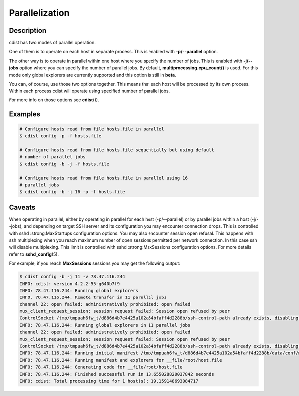 Parallelization
===============

Description
-----------
cdist has two modes of parallel operation.

One of them is to operate on each host in separate process. This is enabled
with :strong:`-p/--parallel` option.

The other way is to operate in parallel within one host where you specify
the number of jobs. This is enabled with :strong:`-j/--jobs` option where you
can specify the number of parallel jobs. By default,
:strong:`multiprocessing.cpu_count()` is used. For this mode only global
explorers are currently supported and this option is still in :strong:`beta`.

You can, of course, use those two options together. This means that each host
will be processed by its own process. Within each process cdist will operate
using specified number of parallel jobs.

For more info on those options see :strong:`cdist`\ (1).


Examples
--------

.. code-block:: sh

    # Configure hosts read from file hosts.file in parallel
    $ cdist config -p -f hosts.file

    # Configure hosts read from file hosts.file sequentially but using default
    # number of parallel jobs
    $ cdist config -b -j -f hosts.file

    # Configure hosts read from file hosts.file in parallel using 16
    # parallel jobs
    $ cdist config -b -j 16 -p -f hosts.file


Caveats
-------
When operating in parallel, either by operating in parallel for each host
(-p/--parallel) or by parallel jobs within a host (-j/--jobs), and depending
on target SSH server and its configuration you may encounter connection drops.
This is controlled with sshd :strong:MaxStartups configuration options.
You may also encounter session open refusal. This happens with ssh multiplexing
when you reach maximum number of open sessions permitted per network 
connection. In this case ssh will disable multiplexing.
This limit is controlled with sshd :strong:MaxSessions configuration
options. For more details refer to :strong:`sshd_config`\ (5).

For example, if you reach :strong:`MaxSessions` sessions you may get the
following output:

.. code-block:: sh

    $ cdist config -b -j 11 -v 78.47.116.244
    INFO: cdist: version 4.2.2-55-g640b7f9
    INFO: 78.47.116.244: Running global explorers
    INFO: 78.47.116.244: Remote transfer in 11 parallel jobs
    channel 22: open failed: administratively prohibited: open failed
    mux_client_request_session: session request failed: Session open refused by peer
    ControlSocket /tmp/tmpuah6fw_t/d886d4b7e4425a102a54bfaff4d2288b/ssh-control-path already exists, disabling multiplexing
    INFO: 78.47.116.244: Running global explorers in 11 parallel jobs
    channel 22: open failed: administratively prohibited: open failed
    mux_client_request_session: session request failed: Session open refused by peer
    ControlSocket /tmp/tmpuah6fw_t/d886d4b7e4425a102a54bfaff4d2288b/ssh-control-path already exists, disabling multiplexing
    INFO: 78.47.116.244: Running initial manifest /tmp/tmpuah6fw_t/d886d4b7e4425a102a54bfaff4d2288b/data/conf/manifest/init
    INFO: 78.47.116.244: Running manifest and explorers for __file/root/host.file
    INFO: 78.47.116.244: Generating code for __file/root/host.file
    INFO: 78.47.116.244: Finished successful run in 18.655028820037842 seconds
    INFO: cdist: Total processing time for 1 host(s): 19.159148693084717
